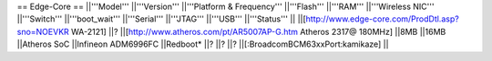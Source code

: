 == Edge-Core ==
||'''Model''' ||'''Version''' ||'''Platform & Frequency''' ||'''Flash''' ||'''RAM''' ||'''Wireless NIC''' ||'''Switch''' ||'''boot_wait''' ||'''Serial''' ||'''JTAG''' ||'''USB''' ||'''Status''' ||
||[http://www.edge-core.com/ProdDtl.asp?sno=NOEVKR WA-2121] ||? ||[http://www.atheros.com/pt/AR5007AP-G.htm Atheros 2317@ 180MHz] ||8MB ||16MB ||Atheros SoC
||Infineon ADM6996FC ||Redboot* ||? ||? ||? ||[:BroadcomBCM63xxPort:kamikaze] ||
